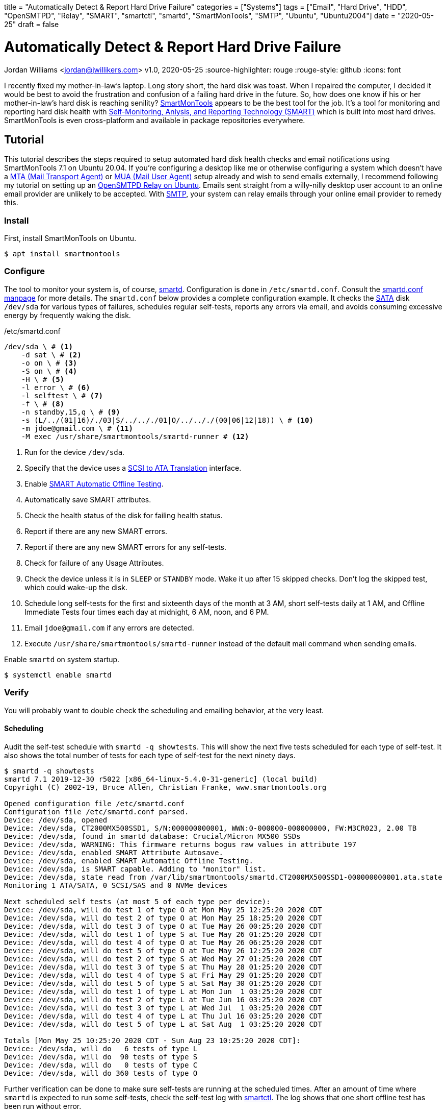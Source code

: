 +++
title = "Automatically Detect & Report Hard Drive Failure"
categories = ["Systems"]
tags = ["Email", "Hard Drive", "HDD", "OpenSMTPD", "Relay", "SMART", "smartctl", "smartd", "SmartMonTools", "SMTP", "Ubuntu", "Ubuntu2004"]
date = "2020-05-25"
draft = false
+++

= Automatically Detect & Report Hard Drive Failure
Jordan Williams <jordan@jwillikers.com>
v1.0, 2020-05-25
:source-highlighter: rouge
:rouge-style: github
:icons: font

I recently fixed my mother-in-law's laptop.
Long story short, the hard disk was toast.
When I repaired the computer, I decided it would be best to avoid the frustration and confusion of a failing hard drive in the future.
So, how does one know if his or her mother-in-law's hard disk is reaching senility?
https://www.smartmontools.org/[SmartMonTools] appears to be the best tool for the job.
It's a tool for monitoring and reporting hard disk health with https://en.wikipedia.org/wiki/S.M.A.R.T[Self-Monitoring, Anlysis, and Reporting Technology (SMART)] which is built into most hard drives.
SmartMonTools is even cross-platform and available in package repositories everywhere.

== Tutorial

This tutorial describes the steps required to setup automated hard disk health checks and email notifications using SmartMonTools 7.1 on Ubuntu 20.04.
If you're configuring a desktop like me or otherwise configuring a system which doesn't have a https://en.wikipedia.org/wiki/Message_transfer_agent[MTA (Mail Transport Agent)] or https://en.wikipedia.org/wiki/Email_client[MUA (Mail User Agent)] setup already and wish to send emails externally, I recommend following my tutorial on setting up an https://jwillikers.com/posts/opensmtpd_ubuntu/[OpenSMTPD Relay on Ubuntu].
Emails sent straight from a willy-nilly desktop user account to an online email provider are unlikely to be accepted.
With https://en.wikipedia.org/wiki/Simple_Mail_Transfer_Protocol[SMTP], your system can relay emails through your online email provider to remedy this.

=== Install

First, install SmartMonTools on Ubuntu.
[source,console]
----
$ apt install smartmontools
----

=== Configure

The tool to monitor your system is, of course, https://manpages.ubuntu.com/manpages/focal/en/man8/smartd.8.html[smartd].
Configuration is done in `/etc/smartd.conf`.
Consult the https://manpages.ubuntu.com/manpages/focal/en/man5/smartd.conf.5.html[smartd.conf manpage] for more details.
The `smartd.conf` below provides a complete configuration example.
It checks the https://en.wikipedia.org/wiki/Serial_ATA[SATA] disk `/dev/sda` for various types of failures, schedules regular self-tests, reports any errors via email, and avoids consuming excessive energy by frequently waking the disk.

./etc/smartd.conf
----
/dev/sda \ # <1>
    -d sat \ # <2>
    -o on \ # <3>
    -S on \ # <4>
    -H \ # <5>
    -l error \ # <6>
    -l selftest \ # <7>
    -f \ # <8>
    -n standby,15,q \ # <9>
    -s (L/../(01|16)/./03|S/../.././01|O/../.././(00|06|12|18)) \ # <10>
    -m jdoe@gmail.com \ # <11>
    -M exec /usr/share/smartmontools/smartd-runner # <12>
----
<1> Run for the device `/dev/sda`.
<2> Specify that the device uses a https://en.wikipedia.org/wiki/SCSI_/_ATA_Translation[SCSI to ATA Translation] interface.
<3> Enable https://www.smartmontools.org/wiki/test_offline[SMART Automatic Offline Testing].
<4> Automatically save SMART attributes.
<5> Check the health status of the disk for failing health status.
<6> Report if there are any new SMART errors.
<7> Report if there are any new SMART errors for any self-tests.
<8> Check for failure of any Usage Attributes.
<9> Check the device unless it is in `SLEEP` or `STANDBY` mode.
Wake it up after 15 skipped checks.
Don't log the skipped test, which could wake-up the disk.
<10> Schedule long self-tests for the first and sixteenth days of the month at 3 AM, short self-tests daily at 1 AM, and Offline Immediate Tests four times each day at midnight, 6 AM, noon, and 6 PM.
<11> Email `jdoe@gmail.com` if any errors are detected.
<12> Execute `/usr/share/smartmontools/smartd-runner` instead of the default mail command when sending emails.

Enable `smartd` on system startup.
[source,console]
----
$ systemctl enable smartd
----

=== Verify

You will probably want to double check the scheduling and emailing behavior, at the very least.

==== Scheduling

Audit the self-test schedule with `smartd -q showtests`.
This will show the next five tests scheduled for each type of self-test.
It also shows the total number of tests for each type of self-test for the next ninety days.

[source,console]
----
$ smartd -q showtests
smartd 7.1 2019-12-30 r5022 [x86_64-linux-5.4.0-31-generic] (local build)
Copyright (C) 2002-19, Bruce Allen, Christian Franke, www.smartmontools.org

Opened configuration file /etc/smartd.conf
Configuration file /etc/smartd.conf parsed.
Device: /dev/sda, opened
Device: /dev/sda, CT2000MX500SSD1, S/N:000000000001, WWN:0-000000-000000000, FW:M3CR023, 2.00 TB
Device: /dev/sda, found in smartd database: Crucial/Micron MX500 SSDs
Device: /dev/sda, WARNING: This firmware returns bogus raw values in attribute 197
Device: /dev/sda, enabled SMART Attribute Autosave.
Device: /dev/sda, enabled SMART Automatic Offline Testing.
Device: /dev/sda, is SMART capable. Adding to "monitor" list.
Device: /dev/sda, state read from /var/lib/smartmontools/smartd.CT2000MX500SSD1-000000000001.ata.state
Monitoring 1 ATA/SATA, 0 SCSI/SAS and 0 NVMe devices

Next scheduled self tests (at most 5 of each type per device):
Device: /dev/sda, will do test 1 of type O at Mon May 25 12:25:20 2020 CDT
Device: /dev/sda, will do test 2 of type O at Mon May 25 18:25:20 2020 CDT
Device: /dev/sda, will do test 3 of type O at Tue May 26 00:25:20 2020 CDT
Device: /dev/sda, will do test 1 of type S at Tue May 26 01:25:20 2020 CDT
Device: /dev/sda, will do test 4 of type O at Tue May 26 06:25:20 2020 CDT
Device: /dev/sda, will do test 5 of type O at Tue May 26 12:25:20 2020 CDT
Device: /dev/sda, will do test 2 of type S at Wed May 27 01:25:20 2020 CDT
Device: /dev/sda, will do test 3 of type S at Thu May 28 01:25:20 2020 CDT
Device: /dev/sda, will do test 4 of type S at Fri May 29 01:25:20 2020 CDT
Device: /dev/sda, will do test 5 of type S at Sat May 30 01:25:20 2020 CDT
Device: /dev/sda, will do test 1 of type L at Mon Jun  1 03:25:20 2020 CDT
Device: /dev/sda, will do test 2 of type L at Tue Jun 16 03:25:20 2020 CDT
Device: /dev/sda, will do test 3 of type L at Wed Jul  1 03:25:20 2020 CDT
Device: /dev/sda, will do test 4 of type L at Thu Jul 16 03:25:20 2020 CDT
Device: /dev/sda, will do test 5 of type L at Sat Aug  1 03:25:20 2020 CDT

Totals [Mon May 25 10:25:20 2020 CDT - Sun Aug 23 10:25:20 2020 CDT]:
Device: /dev/sda, will do   6 tests of type L
Device: /dev/sda, will do  90 tests of type S
Device: /dev/sda, will do   0 tests of type C
Device: /dev/sda, will do 360 tests of type O
----

Further verification can be done to make sure self-tests are running at the scheduled times.
After an amount of time where `smartd` is expected to run some self-tests, check the self-test log with https://manpages.ubuntu.com/manpages/focal/en/man8/smartctl.8.html[smartctl].
The log shows that one short offline test has been run without error.

[source,console]
----
$ smartctl -d sat -l xselftest,25,selftest /dev/sda
smartctl 7.1 2019-12-30 r5022 [x86_64-linux-5.4.0-31-generic] (local build)
Copyright (C) 2002-19, Bruce Allen, Christian Franke, www.smartmontools.org

=== START OF READ SMART DATA SECTION ===
SMART Extended Self-test Log Version: 1 (1 sectors)
Num  Test_Description    Status                  Remaining  LifeTime(hours)  LBA_of_first_error
# 1  Short offline       Completed without error       00%       460         -
----

==== Email Alerts

To test the email functionality, you can tell `smartd` to send a test email.

./etc/smartd.conf
----
/dev/sda \
    -d sat \
    -o on \
    -S on \
    -H \
    -l error \
    -l selftest \
    -f \
    -n standby,15,q \
    -s (L/../(01|16)/./03|S/../.././01|O/../.././(00|06|12|18)) \
    -m jdoe@gmail.com \
    -M test \ # <1>
    -M exec /usr/share/smartmontools/smartd-runner
----
<1> Send a test email when `smartd` starts.

Restart `smartd` so that it sends the test email.

[source,console]
----
$ systemctl restart smartd
----

If everything works, you should receive an email at the designated address.

CAUTION: Make sure to remove the `-M test` directive from the file so you don't spam yourself.
